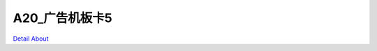 A20_广告机板卡5
=================

.. image:: ./A20_广告机板卡5_正面1.png
.. image:: ./A20_广告机板卡5_背面1.png

`Detail About <https://allwinwaydocs.readthedocs.io/zh-cn/latest/about.html#about>`_